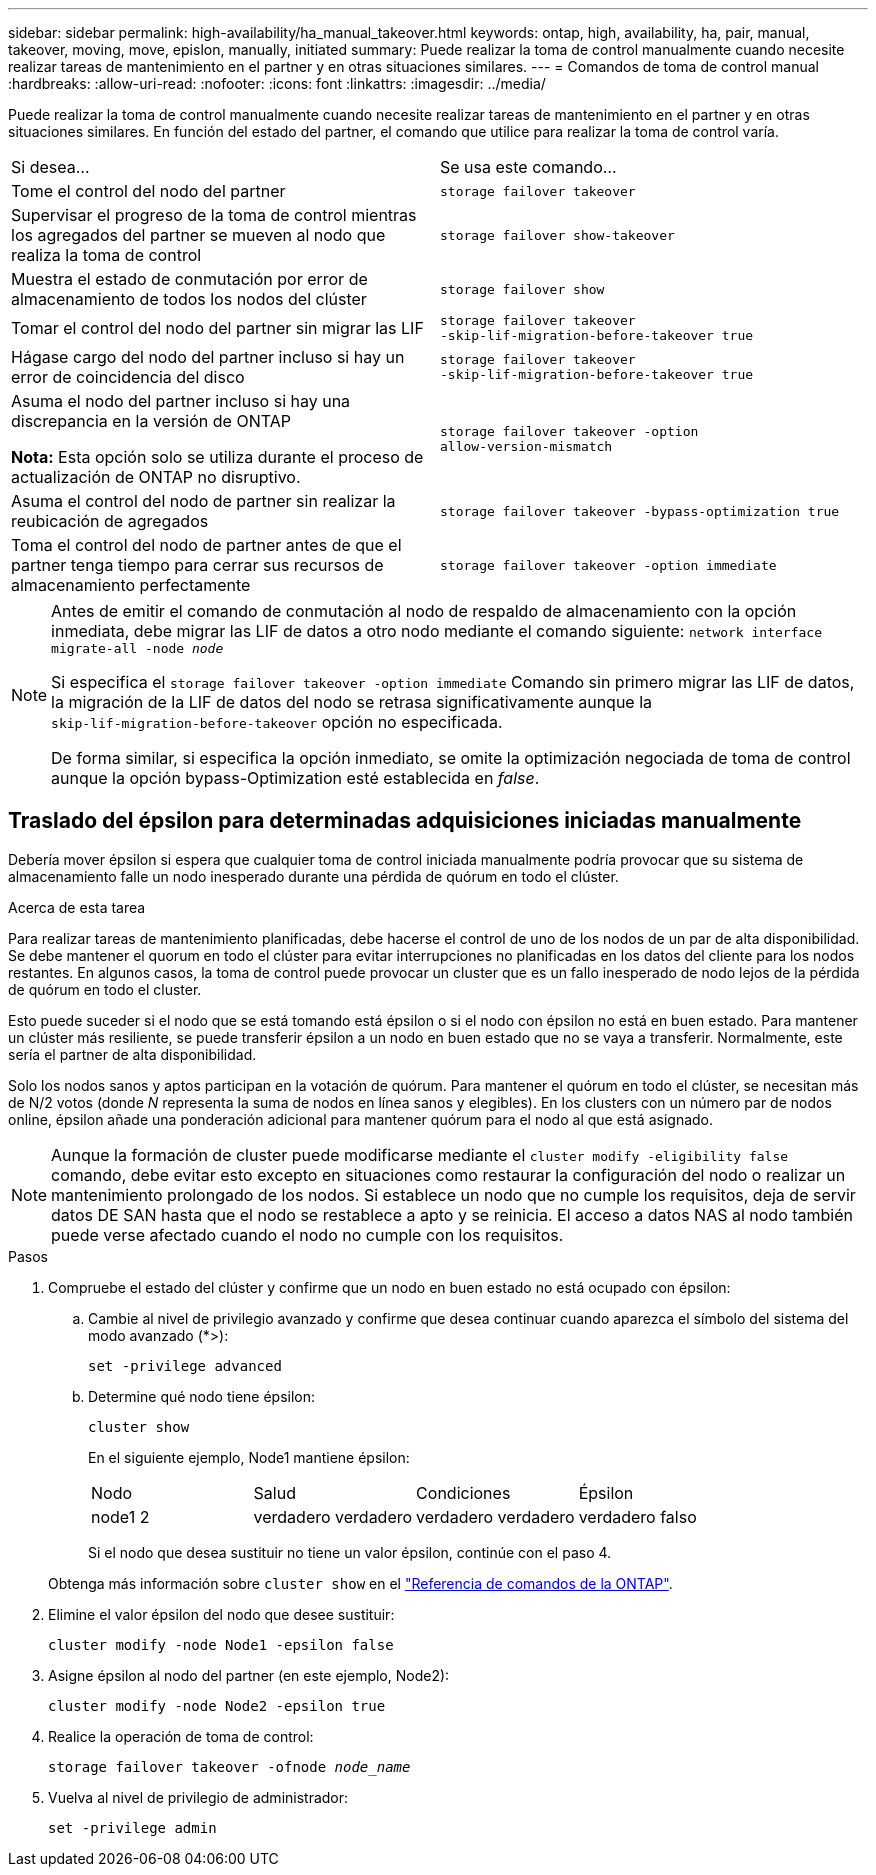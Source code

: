 ---
sidebar: sidebar 
permalink: high-availability/ha_manual_takeover.html 
keywords: ontap, high, availability, ha, pair, manual, takeover, moving, move, epislon, manually, initiated 
summary: Puede realizar la toma de control manualmente cuando necesite realizar tareas de mantenimiento en el partner y en otras situaciones similares. 
---
= Comandos de toma de control manual
:hardbreaks:
:allow-uri-read: 
:nofooter: 
:icons: font
:linkattrs: 
:imagesdir: ../media/


[role="lead"]
Puede realizar la toma de control manualmente cuando necesite realizar tareas de mantenimiento en el partner y en otras situaciones similares. En función del estado del partner, el comando que utilice para realizar la toma de control varía.

|===


| Si desea... | Se usa este comando... 


| Tome el control del nodo del partner | `storage failover takeover` 


| Supervisar el progreso de la toma de control mientras los agregados del partner se mueven al nodo que realiza la toma de control | `storage failover show‑takeover` 


| Muestra el estado de conmutación por error de almacenamiento de todos los nodos del clúster | `storage failover show` 


| Tomar el control del nodo del partner sin migrar las LIF | `storage failover takeover ‑skip‑lif‑migration‑before‑takeover true` 


| Hágase cargo del nodo del partner incluso si hay un error de coincidencia del disco | `storage failover takeover ‑skip‑lif‑migration‑before‑takeover true` 


| Asuma el nodo del partner incluso si hay una discrepancia en la versión de ONTAP

*Nota:* Esta opción solo se utiliza durante el proceso de actualización de ONTAP no disruptivo. | `storage failover takeover ‑option allow‑version‑mismatch` 


| Asuma el control del nodo de partner sin realizar la reubicación de agregados | `storage failover takeover ‑bypass‑optimization true` 


| Toma el control del nodo de partner antes de que el partner tenga tiempo para cerrar sus recursos de almacenamiento perfectamente | `storage failover takeover ‑option immediate` 
|===
[NOTE]
====
Antes de emitir el comando de conmutación al nodo de respaldo de almacenamiento con la opción inmediata, debe migrar las LIF de datos a otro nodo mediante el comando siguiente: `network interface migrate-all -node _node_`

Si especifica el `storage failover takeover ‑option immediate` Comando sin primero migrar las LIF de datos, la migración de la LIF de datos del nodo se retrasa significativamente aunque la `skip‑lif‑migration‑before‑takeover` opción no especificada.

De forma similar, si especifica la opción inmediato, se omite la optimización negociada de toma de control aunque la opción bypass-Optimization esté establecida en _false_.

====


== Traslado del épsilon para determinadas adquisiciones iniciadas manualmente

Debería mover épsilon si espera que cualquier toma de control iniciada manualmente podría provocar que su sistema de almacenamiento falle un nodo inesperado durante una pérdida de quórum en todo el clúster.

.Acerca de esta tarea
Para realizar tareas de mantenimiento planificadas, debe hacerse el control de uno de los nodos de un par de alta disponibilidad. Se debe mantener el quorum en todo el clúster para evitar interrupciones no planificadas en los datos del cliente para los nodos restantes. En algunos casos,
la toma de control puede provocar un cluster que es un fallo inesperado de nodo lejos de la pérdida de quórum en todo el cluster.

Esto puede suceder si el nodo que se está tomando está épsilon o si el nodo con épsilon no está en buen estado. Para mantener un clúster más resiliente, se puede transferir épsilon a un nodo en buen estado que no se vaya a transferir.
Normalmente, este sería el partner de alta disponibilidad.

Solo los nodos sanos y aptos participan en la votación de quórum. Para mantener el quórum en todo el clúster, se necesitan más de N/2 votos (donde _N_ representa la suma de nodos en línea sanos y elegibles). En los clusters
con un número par de nodos online, épsilon añade una ponderación adicional para mantener quórum para el nodo al que está asignado.


NOTE: Aunque la formación de cluster puede modificarse mediante el `cluster modify ‑eligibility false` comando, debe evitar esto excepto en situaciones como restaurar la configuración del nodo o realizar un mantenimiento prolongado de los nodos. Si establece un nodo que no cumple los requisitos, deja de servir datos DE SAN hasta que el nodo se restablece a apto y se reinicia. El acceso a datos NAS al nodo también puede verse afectado cuando el nodo no cumple con los requisitos.

.Pasos
. Compruebe el estado del clúster y confirme que un nodo en buen estado no está ocupado con épsilon:
+
.. Cambie al nivel de privilegio avanzado y confirme que desea continuar cuando aparezca el símbolo del sistema del modo avanzado (*>):
+
`set -privilege advanced`

.. Determine qué nodo tiene épsilon:
+
`cluster show`

+
En el siguiente ejemplo, Node1 mantiene épsilon:

+
|===


| Nodo | Salud | Condiciones | Épsilon 


 a| 
node1
2
 a| 
verdadero
verdadero
 a| 
verdadero
verdadero
 a| 
verdadero
falso

|===
+
Si el nodo que desea sustituir no tiene un valor épsilon, continúe con el paso 4.

+
Obtenga más información sobre `cluster show` en el link:https://docs.netapp.com/us-en/ontap-cli/cluster-show.html["Referencia de comandos de la ONTAP"^].



. Elimine el valor épsilon del nodo que desee sustituir:
+
`cluster modify -node Node1 -epsilon false`

. Asigne épsilon al nodo del partner (en este ejemplo, Node2):
+
`cluster modify -node Node2 -epsilon true`

. Realice la operación de toma de control:
+
`storage failover takeover -ofnode _node_name_`

. Vuelva al nivel de privilegio de administrador:
+
`set -privilege admin`



